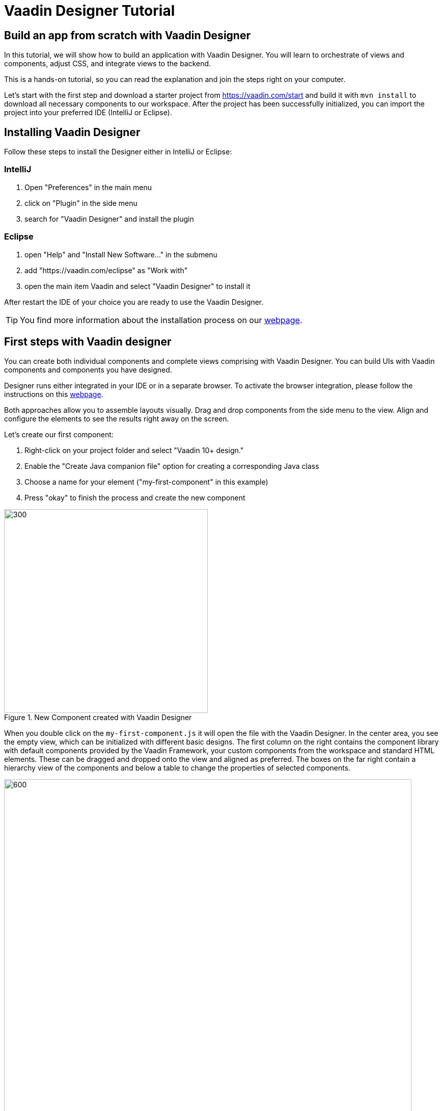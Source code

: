 = Vaadin Designer Tutorial

:type: text
:tags: Component, CSS, Java, Templating, Web Components, Layout
:description: This tutorial shows the first steps with Vaadin Designer. Learn to create components and views, and how to connect to a backend.
:repo: https://github.com/vaadin-learning-center/VaadinDesigner_01_Basics
:linkattrs:
:imagesdir: ./images
:related_tutorials:


== Build an app from scratch with Vaadin Designer

In this tutorial, we will show how to build an application with Vaadin Designer. You will learn to orchestrate of views and components, adjust CSS, and integrate views to the backend.

This is a hands-on tutorial, so you can read the explanation and join the steps right on your computer. 

Let's start with the first step and download a starter project from https://vaadin.com/start and build it with `mvn install` to download all necessary components to our workspace. After the project has been successfully initialized, you can import the project into your preferred IDE (IntelliJ or Eclipse).

== Installing Vaadin Designer
Follow these steps to install the Designer either in IntelliJ or Eclipse:


=== IntelliJ
1. Open "Preferences" in the main menu
2. click on "Plugin" in the side menu
3. search for "Vaadin Designer" and install the plugin

=== Eclipse
1. open "Help" and "Install New Software..." in the submenu
2. add "https://vaadin.com/eclipse" as "Work with"
3. open the main item Vaadin and select "Vaadin Designer" to install it

After restart the IDE of your choice you are ready to use the Vaadin Designer.

TIP: You find more information about the installation process on our https://vaadin.com/docs/v14/designer/getting-started[webpage].

== First steps with Vaadin designer

You can create both individual components and complete views comprising with Vaadin Designer. You can build UIs with Vaadin components and components you have designed. 

Designer runs either integrated in your IDE or in a separate browser. To activate the browser integration, please follow the instructions on this https://vaadin.com/labs/designer-chrome[webpage].

Both approaches allow you to assemble layouts visually.  Drag and drop components from the side menu to the view. Align and configure the elements to see the results right away on the screen.

Let's create our first component:

1. Right-click on your project folder and select  "Vaadin 10+ design."
2. Enable the "Create Java companion file" option for creating a corresponding Java class
3. Choose a name for your element ("my-first-component" in this example)
4. Press "okay" to finish the process and create the new component

[[figure.designer.tutorial.new.vaadin.design]]
.New Component created with Vaadin Designer
image::designer-4-new-element.png[300, 400]

When you double click on the `my-first-component.js` it will open the file with the Vaadin Designer. In the center area, you see the empty view, which can be initialized with different basic designs. The first column on the right contains the component library with default components provided by the Vaadin Framework, your custom components from the workspace and standard HTML elements. These can be dragged and dropped onto the view and aligned as preferred. The boxes on the far right contain a hierarchy view of the components and below a table to change the properties of selected components.

[[figure.designer.tutorial.new.vaadin.design]]
.Vaadin Designer integrated in your IDE
image::designer-4-ui.png[600, 800]

After creating the component, you will see two generated files in the project explorer. `MyFirstComponent` is the companion Java class for the component, and `my-first-component.js` is the corresponding template.

In the `MyFirstComponent` class, you will find a  generated code stub for the component, which can be extended programmatically. The `my-first-component.js` is located in the `frontend` folder and extends a `PolymerElement.`


== Create a Component with Vaadin Designer

We are going to start with a simple component which let the user input their name. After they click a submit button, a personal greeting message will be displayed on the screen.

After opening the JS file, you can select the `Vertical` as a base layout and drag a `Vaadin Text Field,` `Primary Button` and a `label` on the view. 

The elements from the component menu have names like `Primary Button,` `Icon Text Field` or `Horizontal Layout Margin.` The naming might be a bit different from the terminology you known from Vaadin because these are pre-styled components. After adding all components to the view, you might already notice, all components are arranged on the upper left side. 

[[figure.designer.tutorial.new.vaadin.design]]
.all components are added to the main layout
image::designer-4-first-design.png[300, 400]

To align the `vaadin-text-field` and the `vaadin-button` horizontally, we need to add an additional `horizontal-layout` on top of the existing `vertical-layout` and add the text field and the button to it.

[[figure.designer.tutorial.new.vaadin.design]]
.add theme as property to main layout
image::designer-4-change-hierarchy.gif[200, 400]

In the next step, we detach the components from the edge of the main layout and bring some margin space between them. Add a `margin` theme attribute to the main layout by selecting the `vaadin-vertical-layout` item in the "Outline" box and click on the "+" in the properties box to add an additional item with the name "theme" and the value `margin`.

[[figure.designer.tutorial.new.vaadin.design]]
.add theme as property to main layout
image::designer-4-add-margin-property.png[200, 250]

In the next step, we are going to change some of the component properties to adjust the styles accordingly. If you click on the `vaadin-text-field` in the "Outline" box, it will open the associated component properties in the "Properties" box. Let's add a hint the text-field what the user should input by setting the value of the "placeholder" item, for example, to "input your name." After changing the value, you will see the result right away in the Designer. Next, let's set the theme of the button to "secondary" to make it stand out less and change the text of the button to "Submit." Last but not least, remove the default value of the label.

[[figure.designer.tutorial.new.vaadin.design]]
.final design of the component
image::designer-4-final-design-component.png[200, 250]

Let's add some functionality to display the input value together with the current time in the label. If you open the class `MyFirstComponent.java,` you will find a stub of the component with a default constructor and an interface of the template model.

[source, java]
.Content of MyFirstComponent 
----
@Tag("my-first-component")
@JsModule("./my-first-component.js")
public class MyFirstComponent extends PolymerTemplate<MyFirstComponent.MyFirstComponentModel> {

    //Creates a new MyFirstComponent.
    public MyFirstComponent() {
        // You can initialize any data required for the connected UI components here.
    }

    ...
}
----

To create a Java representation for a component in Designer, we need to click on the icon on the right side of the outline box.

[[figure.designer.tutorial.new.vaadin.design]]
.icon to add component representation in Java class
image::designer-4-create-java-representation.png[200, 250]

This will create a field in the `MyFirstComponent.java` class and can be used as a regular Vaadin Java component.

[source, java] 
----
@Id("vaadinTextField")
private TextField vaadinTextField;
----
.Representation of component in Java class

Next, we'll look at interacting with the backend. Let's add the value of the `text-field` to the label and add a "Hello" String as well as the current date. In `MyFirstComponent.java` add the following lines of code to the constructor:

[source, java] 
----
label.setText(String.format("Hello %s, it is %s", //<1>
                        vaadinTextField.getValue(), //<2>
                        LocalDate.now().toString()))); //<3>
----

<1> Define a string format with a placeholder for the value of the text field and the current date.  
<2> Value of the text field.
<3> Current date as text.

After adding the new component you view, you will see the following:

[[figure.designer.tutorial.new.vaadin.design]]
.component after styling
image::designer-4-first-styled-design.png[200, 250]

Let's summarize what we did in the first part of this article. We created a new component, defined a basic design, added UI Elements to it, and changed the hierarchy and the styling.

In the next step, we are going to create our own view and add our previously created component on it.

=== Create a View with Vaadin Designer
Since Vaadin 10 any UI component can be a view when it has the `@Route` annotation. To create a new view, we basically do the same steps when creating a component. Right-click in the project explorer and add a new "Vaadin 10+ Design". As you might remember, the Vaadin Designer provides basic layouts to make the view building faster.

As an example, we create a component with a Java companion file called "MyFirstView" and select the "Header & footer" as a basic layout. It will create a `vertical-layout` with 3 sub-layouts for the header, footer and the content in it. In the design area, the header and footer will be displayed in gray. Let's add an `h1`-element to the header and an `h4`-element to the footer. We can change the text of the `h4`-element by clicking on the subelement "text" and change the value of the text area to "My First View."

[[figure.designer.tutorial.new.vaadin.design]]
.first view after styling
image::designer-4-first-view.png[200, 500]

In the next step, we need to open the Java companion file and add the @Route annotation above the class name.

[source, java]
----
@Tag("my-first-view")
@JsModule("./my-first-view.js")
@Route("first-view")
public class MyFirstView extends PolymerTemplate<MyFirstView.MyFirstViewModel> {
    ...
}
----
.add Route annotation to the view class

After starting the application server, you can check the result calling http://localhost:8080/first-view in your browser. Now we can add our previously created component `my-first-component` to the center layout as well as a `vaadin-grid.` 

To use the full strength of the `vaadin-grid` we need to set a type of the item we want to show in the grid. In our example, we want to show the name, date, and time when somebody submits their name. Therefore we need to create a Java bean with a String for the name and a DateTime for the login time as instance variables. We can do it with a small inner class inside in the `MyFirstView` looking like this:

[source, java] 
----
 private class PersonDTO {
    private String name;
    private LocalDateTime time;

    //constructor, getter, setter
 }
----
.inner class for grid component

After creating the DTO class, we create a component link for the `vaadin-grid` and `my-first-component` in the view class by clicking on the icon in the outline box.

[[figure.designer.tutorial.new.vaadin.design]]
.connect component in designer in view class
image::designer-4-connect-component.png[200, 300]

Now we can add columns for the "name" and the "submit-time" programmatically by using the API of the grid component. The columns won't be visible in the design view, because they are initialized during runtime and the design is not showing the changes made in the code. In the second part of this article, we will go into more details about how to create a listing component with the Designer. 

To show the results of the input in the `vaadin-grid,` we will create a consumer in the `my-first-component` and add a code block which will run when the submit button is clicked. All added items will be kept in a Set.

[source, java] 
----
public class MyFirstView ... {
    
    //Component definitions
    ...

    private List<PersonDTO> personDTOSet = new ArrayList<>();

    public MyFirstView() {

        //add columns for "name" and "submit time" to grid
        vaadinGrid.addColumn(PersonDTO::getName).setHeader("Name");
        vaadinGrid.addColumn(PersonDTO::getSubmitTime).setHeader("Submit Time");

        //set code block which is applied after button click
        myFirstComponent.setPersonDTOConsumer(personDTO -> {
            personDTOSet.add(personDTO);
            vaadinGrid.getDataProvider().refreshAll();
        });
        vaadinGrid.setItems(personDTOSet);
    }

    public interface MyFirstViewModel extends TemplateModel { ... }

    public static class PersonDTO { ... }
}
----
.add columns to grid and set consumer to component

In the `my-first-component` we define a field for the consumer and an appropriate set-method. Inside the submit button click handler, we need to accept the value in the consumer.

[source, java] 
----
vaadinButton.addClickListener(buttonClickEvent -> {
            ...
            if (personDTOConsumer != null) {
                personDTOConsumer.accept(personDTO);
            }
        });
----
.accept the value in the consumer to add it the grid

After finishing the last step and starting the application again, you can add items to the grid by entering names into the text field and submit it. And et voilà we created our first application with the Vaadin Designer.


[[figure.designer.tutorial.new.vaadin.design]]
.final design of the view
image::designer-4-final-view.png[200, 300]

In this tutorial, we learned how to create components and views with the Vaadin Designer and configure its properties.
